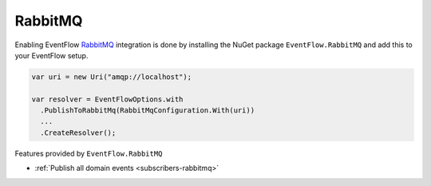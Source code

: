 .. _setup-rabbitmq:

RabbitMQ
========

Enabling EventFlow RabbitMQ_ integration is done by installing the
NuGet package ``EventFlow.RabbitMQ`` and add this to your EventFlow
setup.

.. code-block:: c#

    var uri = new Uri("amqp://localhost");

    var resolver = EventFlowOptions.with
      .PublishToRabbitMq(RabbitMqConfiguration.With(uri))
      ...
      .CreateResolver();

Features provided by ``EventFlow.RabbitMQ``

- :ref:`Publish all domain events <subscribers-rabbitmq>`

.. _RabbitMQ: https://www.rabbitmq.com/